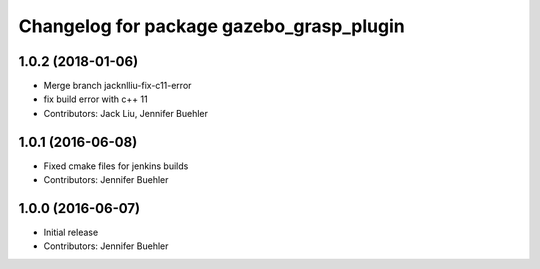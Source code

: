 ^^^^^^^^^^^^^^^^^^^^^^^^^^^^^^^^^^^^^^^^^
Changelog for package gazebo_grasp_plugin
^^^^^^^^^^^^^^^^^^^^^^^^^^^^^^^^^^^^^^^^^

1.0.2 (2018-01-06)
------------------
* Merge branch jacknlliu-fix-c11-error
* fix build error with c++ 11
* Contributors: Jack Liu, Jennifer Buehler

1.0.1 (2016-06-08)
------------------
* Fixed cmake files for jenkins builds
* Contributors: Jennifer Buehler

1.0.0 (2016-06-07)
------------------
* Initial release
* Contributors: Jennifer Buehler
